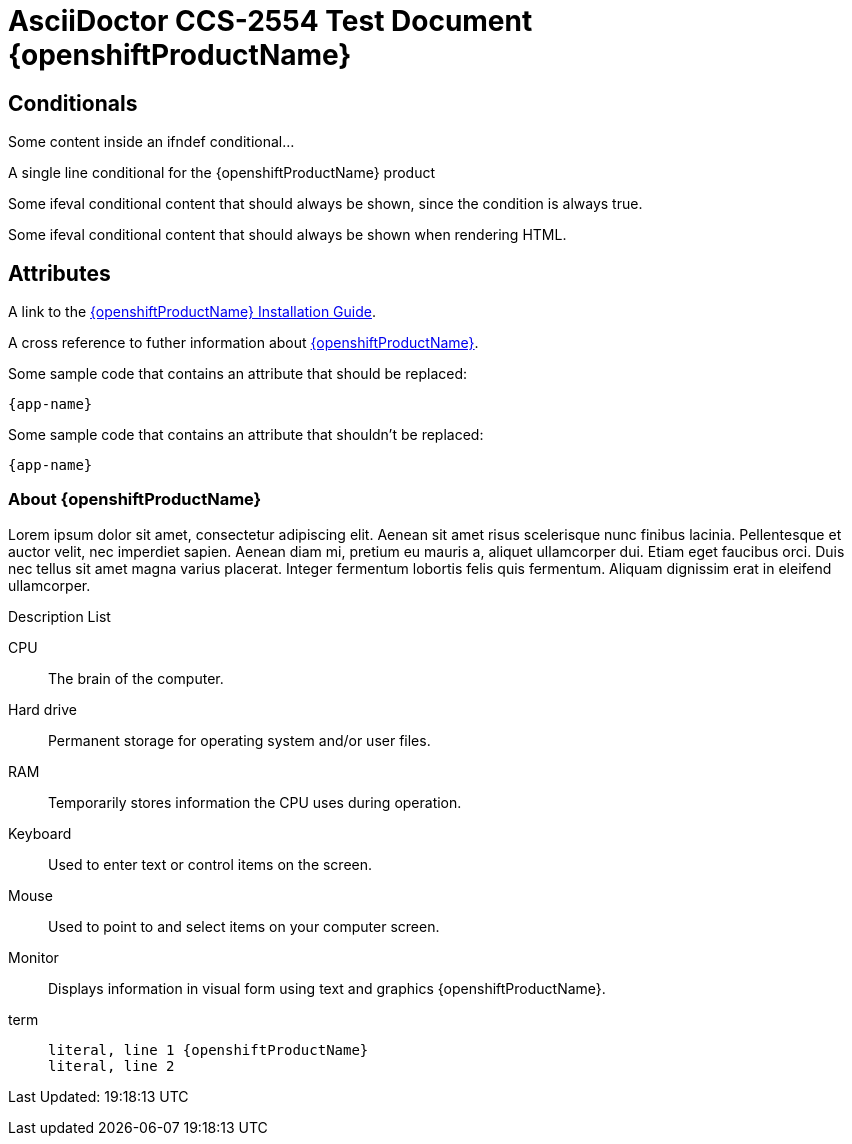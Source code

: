 ////
Attributes used: app-name, openshiftProductName, openshiftInstallationGuideLink and aboutModulePath
Conditional Attributes used: openshift-enterprise, openshift-online, openshift-dedicated, arch-x86_64 and arch-i386
////

= AsciiDoctor CCS-2554 Test Document {openshiftProductName}

[[conditionals]]
== Conditionals

// Multiline conditionals
ifdef::openshift-enterprise+arch-x86_64[]
Some content inside an ifdef conditional...
endif::[]

ifndef::openshift-enterprise[]
Some content inside an ifndef conditional...
endif::[]

// Nested conditionals
ifdef::openshift-enterprise[]

Some content that applies to all architectures for {openshiftProductName}.

ifdef::arch-x86_64[]
Some content that only applies to 64-bit architectures for {openshiftProductName}.
endif::arch-x86_64[]

ifdef::arch-i386[]
Some content that only applies to 32-bit architectures for {openshiftProductName}.
endif::arch-i386[]

ifndef::arch-x86_64,arch-i386[]
Some content that only applies to architectures other than 32-bit or 64-bit (ie powerpc or arm).
endif::[]

endif::openshift-enterprise[]

// Single line conditional
ifdef::openshift-enterprise,openshift-dedicated[A single line conditional]

// Single line conditional with an attribute
ifndef::openshift-online[A single line conditional for the {openshiftProductName} product]

// eval conditionals
ifeval::[2 > 1]
Some ifeval conditional content that should always be shown, since the condition is always true.
endif::[]

ifeval::["{backend}" == "html5"]
Some ifeval conditional content that should always be shown when rendering HTML.
endif::[]

ifeval::[{sectnumlevels} == 3]
Some conditional after sectnumlevels == 3 resolves
endif::[]

ifeval::["{docname}{outfilesuffix}" == "tdd.html.j2"]
docname outfilesuffix - content 
endif::[]

ifeval::["This {openshiftProductName} attr should match" == "This OpenShift Container Platform attr should match"]
The attribute did match
endif::[]

[[attributes]]
== Attributes

// Should be transformed into something like the following HTML:
// A link to the <a href="{{ openshiftInstallationGuideLink }}/installing-via-rpm">{{ openshiftProductName }} Installation Guide</a>.
A link to the link:{openshiftInstallationGuideLink}/installing-via-rpm[{openshiftProductName} Installation Guide].

// Should be transformed into something like the following HTML:
// A cross reference to futher information about <a href="{{ aboutModulePath }}#about">{{ openshiftProductName }}</a>.
A cross reference to futher information about xref:{aboutModulePath}#about[{openshiftProductName}].

Some sample code that contains an attribute that should be replaced:
[subs=attributes+]
----
{app-name}
----

Some sample code that contains an attribute that shouldn't be replaced:
[subs=-attributes]
----
{app-name}
----

// Attribute in a title/heading
=== About {openshiftProductName}

Lorem ipsum dolor sit amet, consectetur adipiscing elit. Aenean sit amet risus scelerisque nunc finibus lacinia. Pellentesque et auctor velit, nec imperdiet sapien. Aenean diam mi, pretium eu mauris a, aliquet ullamcorper dui. Etiam eget faucibus orci. Duis nec tellus sit amet magna varius placerat. Integer fermentum lobortis felis quis fermentum. Aliquam dignissim erat in eleifend ullamcorper.

.Description List
CPU:: The brain of the computer.
Hard drive:: Permanent storage for operating system and/or user files.
RAM:: Temporarily stores information the CPU uses during operation.
Keyboard:: Used to enter text or control items on the screen.
Mouse:: Used to point to and select items on your computer screen.
Monitor:: Displays information in visual form using text and graphics {openshiftProductName}.
term::
+
[subs=attributes+]
....
literal, line 1 {openshiftProductName}
literal, line 2
....

// Using a built in AsciiDoc attribute
Last Updated: {doctime}
